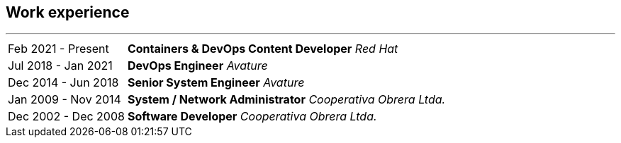 [#work-experience]
== Work experience
'''
[horizontal]
Feb 2021 - Present:: **Containers & DevOps Content Developer**
__Red Hat__
Jul 2018 - Jan 2021:: **DevOps Engineer**
__Avature__
Dec 2014 - Jun 2018:: **Senior System Engineer**
__Avature__
Jan 2009 - Nov 2014:: **System / Network Administrator**
__Cooperativa Obrera Ltda.__
Dec 2002 - Dec 2008:: **Software Developer**
__Cooperativa Obrera Ltda.__
